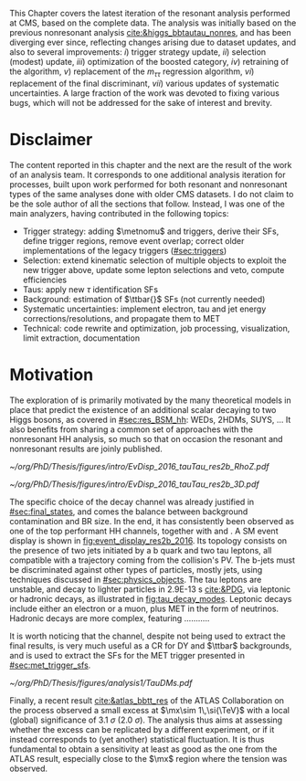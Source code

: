 :PROPERTIES:
:CUSTOM_ID: sec:bbtautau_intro
:END:

This Chapter covers the latest iteration of the resonant \xhhbbtt{} analysis performed at \ac{CMS}, based on the complete \run{2} data.
The analysis was initially based on the previous nonresonant \bbtt{} analysis [[cite:&higgs_bbtautau_nonres]], and has been diverging ever since, reflecting changes arising due to dataset updates, and also to several improvements: /i/) trigger strategy update, /ii/) selection (modest) update, /iii/) optimization of the boosted category, /iv/) retraining of the \hhbtag{} algorithm, /v/) replacement of the $m_{\tau\tau}$ regression algorithm, /vi/) replacement of the final discriminant, /vii/) various updates of systematic uncertainties.
A large fraction of the work was devoted to fixing various bugs, which will not be addressed for the sake of interest and brevity.

* Disclaimer
The content reported in this chapter and the next are the result of the work of an analysis team.
It corresponds to one additional analysis iteration for \hhbbtt{} processes, built upon work performed for both resonant and nonresonant types of the same analyses done with older \ac{CMS} datasets.
I do not claim to be the sole author of all the sections that follow.
Instead, I was one of the main analyzers, having contributed in the following topics:
+ Trigger strategy: adding $\metnomu$ and \stau{} triggers, derive their \acp{SF}, define trigger regions, remove event overlap; correct older implementations of the legacy triggers ([[#sec:triggers]])
+ Selection: extend kinematic selection of multiple objects to exploit the new trigger above, update some lepton selections and veto, compute efficiencies
+ Taus: apply new $\tau$ identification \acp{SF}
+ Background: estimation of $\ttbar{}$ \acp{SF} (not currently needed)
+ Systematic uncertainties: implement electron, tau and jet energy corrections/resolutions, and propagate them to \ac{MET}
+ Technical: code rewrite and optimization, job processing, visualization, limit extraction, documentation
  
* Motivation

The exploration of \xhh{} is primarily motivated by the many theoretical models in place that predict the existence of an additional scalar decaying to two Higgs bosons, as covered in [[#sec:res_BSM_hh]]: \acp{WED}, \acp{2HDM}, \ac{SUYS}, ...
It also benefits from sharing a common set of approaches with the nonresonant HH analysis, so much so that on occasion the resonant and nonresonant results are joinly published.

#+NAME: fig:event_display_res2b_2016
#+CAPTION: \ac{CMS} event display for a \hhbbtt{} event in 2016. Three views are shown (refer to [[#sec:coordinate_system]]), namely $R$ vs $z$ (left) and 3D in cartesian coordinates (right). Red and blue represent, respectively, \ac{ECAL} and \ac{HCAL} energy deposits, where the magnitude is proxied by the dimension of each bar. Tracks are represented in green. The event passed the \rescat{2} selection. The selection of the analysis categories is defined in [[ref:sec:categorization]].
#+BEGIN_figure
#+ATTR_LATEX: :width .5\textwidth :center
[[~/org/PhD/Thesis/figures/intro/EvDisp_2016_tauTau_res2b_RhoZ.pdf]]
#+ATTR_LATEX: :width .5\textwidth :center
[[~/org/PhD/Thesis/figures/intro/EvDisp_2016_tauTau_res2b_3D.pdf]]
#+END_figure

The specific choice of the \bbtt{} decay channel was already justified in [[#sec:final_states]], and comes the balance between background contamination and \ac{BR} size.
In the end, it has consistently been observed as one of the top performant HH channels, together with \bbgg{} and \bbbb{}.
A \ac{SM} \hhbbtt{} event display is shown in [[fig:event_display_res2b_2016]].
Its topology consists on the presence of two jets initiated by a b quark and two tau leptons, all compatible with a trajectory coming from the collision's \ac{PV}.
The b-jets must be discriminated against other types of particles, mostly jets, using techniques discussed in [[#sec:physics_objects]].
The tau leptons are unstable, and decay to lighter particles in \SI{2.9E-13}{\second} [[cite:&PDG]], via leptonic or hadronic decays, as illustrated in [[fig:tau_decay_modes]].
Leptonic decays include either an electron or a muon, plus \ac{MET} in the form of neutrinos.
Hadronic decays are more complex, featuring ...........


It is worth noticing that the \mumu{} channel, despite not being used to extract the final results, is very much useful as a \ac{CR} for \ac{DY} and $\ttbar$ backgrounds, and is used to extract the \acp{SF} for the \ac{MET} trigger presented in [[#sec:met_trigger_sfs]].

#+NAME: fig:tau_decay_modes
#+CAPTION: Illustration of the nine combinations two tau leptons can decay into (left), with corresponding letponic and hadronic feynamn diagrams (right). Six decays are considered in the \xhhbbtt{} analysis, highlighted in orange and corresponding to 88% of the total \ac{BR}. The gray box shows the decays that were not considered in the limits, due to very large backgrounds, which make them much less sensitive than the remaining channels. The \mumu{} channel is however used to derive trigger \acp{SF} and to define a background control region. All decay channels include at least one neutrino, and thus \ac{MET}.
#+BEGIN_figure
#+ATTR_LATEX: :width 1.\textwidth :center
[[~/org/PhD/Thesis/figures/analysis1/TauDMs.pdf]]
#+END_figure
  
Finally, a recent result [[cite:&atlas_bbtt_res]] of the \ac{ATLAS} Collaboration on the \xhhbbtt{} process observed a small excess at $\mx\sim 1\,\si{\TeV}$ with a local (global) significance of \SI{3.1}{\sigma} (\SI{2.0}{\sigma}).
The analysis thus aims at assessing whether the excess can be replicated by a different experiment, or if it instead corresponds to (yet another) statistical fluctuation.
It is thus fundamental to obtain a sensitivity at least as good as the one from the \ac{ATLAS} result, especially close to the $\mx$ region where the tension was observed.
  
